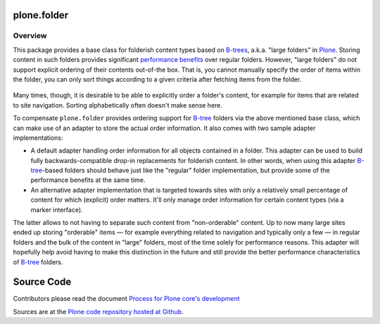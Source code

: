 plone.folder
============

Overview
--------

This package provides a base class for folderish content types based on `B-trees`_,
a.k.a. "large folders" in Plone_.
Storing content in such folders provides significant `performance benefits`_ over regular folders.
However, "large folders" do not support explicit ordering of their contents out-of-the box.
That is, you cannot manually specify the order of items within the folder,
you can only sort things according to a given criteria after fetching items from the folder.

  .. _`B-tree`: http://en.wikipedia.org/wiki/B-tree
  .. _`B-trees`: http://en.wikipedia.org/wiki/B-tree
  .. _`Plone`: http://plone.org/
  .. _`performance benefits`: http://plone.org/products/plone/roadmap/191
  .. |---| unicode:: U+2014  .. em dash

Many times, though, it is desirable to be able to explicitly order a folder's content,
for example for items that are related to site navigation.
Sorting alphabetically often doesn't make sense here.

To compensate ``plone.folder`` provides ordering support for `B-tree`_ folders via the above mentioned base class,
which can make use of an adapter to store the actual order information.
It also comes with two sample adapter implementations:

* A default adapter handling order information for all objects contained in a folder.
  This adapter can be used to build fully backwards-compatible drop-in replacements for folderish content.
  In other words, when using this adapter `B-tree`_-based folders should behave just like the "regular" folder implementation,
  but provide some of the performance benefits at the same time.

* An alternative adapter implementation that is targeted towards sites with only a relatively small percentage of content for which (explicit) order matters.
  It'll only manage order information for certain content types (via a marker interface).

The latter allows to not having to separate such content from "non-orderable" content.
Up to now many large sites ended up storing "orderable" items |---|
for example everything related to navigation and typically only a few |---|
in regular folders and the bulk of the content in "large" folders,
most of the time solely for performance reasons.
This adapter will hopefully help avoid having to make this distinction in the future
and still provide the better performance characteristics of `B-tree`_ folders.

Source Code
===========

Contributors please read the document `Process for Plone core's development <https://docs.plone.org/develop/coredev/docs/index.html>`_

Sources are at the `Plone code repository hosted at Github <https://github.com/plone/plone.folder>`_.
